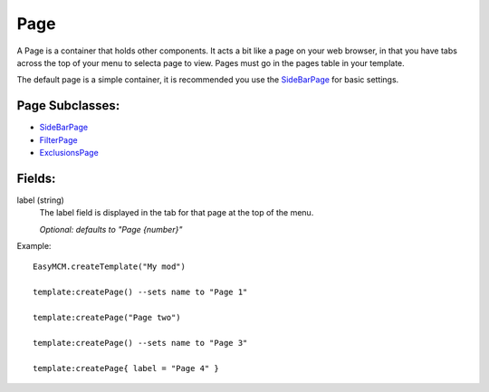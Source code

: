 
Page
==========

A Page is a container that holds other components. It acts a bit like a 
page on your web browser, in that you have tabs across the top of 
your menu to selecta page to view. Pages must go in the 
pages table in your template.

The default page is a simple container, it is recommended you use 
the `SideBarPage`_ for basic settings.

Page Subclasses:
-----------------
* `SideBarPage`_
* `FilterPage`_
* `ExclusionsPage`_


Fields:
-------

label (string)
    The label field is displayed in the tab for that page at the top 
    of the menu.

    *Optional: defaults to "Page {number}"*

Example::

    EasyMCM.createTemplate("My mod")

    template:createPage() --sets name to "Page 1"

    template:createPage("Page two")

    template:createPage() --sets name to "Page 3"

    template:createPage{ label = "Page 4" }


.. _`SideBarPage`: SideBarPage.html
.. _`FilterPage`: FilterPage.html
.. _`ExclusionsPage`: ExclusionsPage.html
